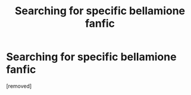 #+TITLE: Searching for specific bellamione fanfic

* Searching for specific bellamione fanfic
:PROPERTIES:
:Score: 1
:DateUnix: 1523329964.0
:DateShort: 2018-Apr-10
:FlairText: Fic Search
:END:
[removed]

